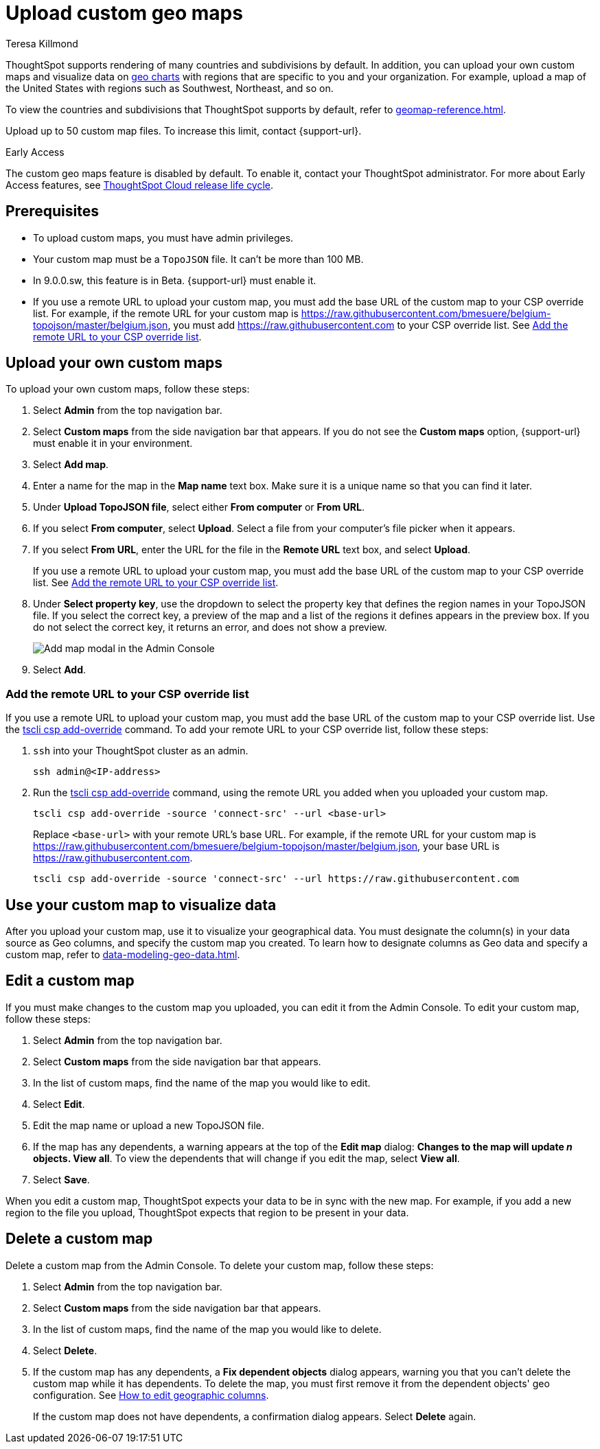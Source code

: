 = Upload custom geo maps
:last_updated: 12/20/2022
:linkattrs:
:experimental:
:page-layout: default-software-early-access
:author: Teresa Killmond
:description: Upload your own geo map data to create custom maps and regions.


ThoughtSpot supports rendering of many countries and subdivisions by default. In addition, you can upload your own custom maps and visualize data on xref:chart-geo.adoc[geo charts] with regions that are specific to you and your organization. For example, upload a map of the United States with regions such as Southwest, Northeast, and so on.

To view the countries and subdivisions that ThoughtSpot supports by default, refer to xref:geomap-reference.adoc[].

Upload up to 50 custom map files. To increase this limit, contact {support-url}.

.[.badge.badge-early-access]#Early Access#
****
The custom geo maps feature is disabled by default. To enable it, contact your ThoughtSpot administrator. For more about Early Access features, see xref:release-lifecycle.adoc#early-access[ThoughtSpot Cloud release life cycle].
****

== Prerequisites

* To upload custom maps, you must have admin privileges.
* Your custom map must be a `TopoJSON` file. It can't be more than 100 MB.
* In 9.0.0.sw, this feature is in Beta. {support-url} must enable it.
* If you use a remote URL to upload your custom map, you must add the base URL of the custom map to your CSP override list. For example, if the remote URL for your custom map is https://raw.githubusercontent.com/bmesuere/belgium-topojson/master/belgium.json, you must add https://raw.githubusercontent.com to your CSP override list. See <<remote-url,Add the remote URL to your CSP override list>>.

== Upload your own custom maps

To upload your own custom maps, follow these steps:

. Select *Admin* from the top navigation bar.

. Select *Custom maps* from the side navigation bar that appears. If you do not see the *Custom maps* option, {support-url} must enable it in your environment.

. Select *Add map*.

. Enter a name for the map in the *Map name* text box. Make sure it is a unique name so that you can find it later.

. Under *Upload TopoJSON file*, select either *From computer* or *From URL*.

. If you select *From computer*, select *Upload*. Select a file from your computer's file picker when it appears.

. If you select *From URL*, enter the URL for the file in the *Remote URL* text box, and select *Upload*.
+
If you use a remote URL to upload your custom map, you must add the base URL of the custom map to your CSP override list. See <<remote-url,Add the remote URL to your CSP override list>>.
. Under *Select property key*, use the dropdown to select the property key that defines the region names in your TopoJSON file. If you select the correct key, a preview of the map and a list of the regions it defines appears in the preview box. If you do not select the correct key, it returns an error, and does not show a preview.
+
image::custom-map-example.png[Add map modal in the Admin Console]

. Select *Add*.

[#remote-url]
=== Add the remote URL to your CSP override list

If you use a remote URL to upload your custom map, you must add the base URL of the custom map to your CSP override list. Use the xref:tscli-command-ref.adoc#tscli-csp[tscli csp add-override] command. To add your remote URL to your CSP override list, follow these steps:

. `ssh` into your ThoughtSpot cluster as an admin.
+
[source,bash]
----
ssh admin@<IP-address>
----
. Run the xref:tscli-command-ref.adoc#tscli-csp[tscli csp add-override] command, using the remote URL you added when you uploaded your custom map.
+
[source,bash]
----
tscli csp add-override -source 'connect-src' --url <base-url>
----
+
Replace `<base-url>` with your remote URL's base URL. For example, if the remote URL for your custom map is https://raw.githubusercontent.com/bmesuere/belgium-topojson/master/belgium.json, your base URL is https://raw.githubusercontent.com.
+
[source,bash]
----
tscli csp add-override -source 'connect-src' --url https://raw.githubusercontent.com
----


== Use your custom map to visualize data

After you upload your custom map, use it to visualize your geographical data. You must designate the column(s) in your data source as Geo columns, and specify the custom map you created. To learn how to designate columns as Geo data and specify a custom map, refer to xref:data-modeling-geo-data.adoc[].

== Edit a custom map
If you must make changes to the custom map you uploaded, you can edit it from the Admin Console. To edit your custom map, follow these steps:

. Select *Admin* from the top navigation bar.

. Select *Custom maps* from the side navigation bar that appears.

. In the list of custom maps, find the name of the map you would like to edit.

. Select *Edit*.

. Edit the map name or upload a new TopoJSON file.

. If the map has any dependents, a warning appears at the top of the *Edit map* dialog: *Changes to the map will update _n_ objects. View all*. To view the dependents that will change if you edit the map, select *View all*.

. Select *Save*.

When you edit a custom map, ThoughtSpot expects your data to be in sync with the new map. For example, if you add a new region to the file you upload, ThoughtSpot expects that region to be present in your data.

== Delete a custom map

Delete a custom map from the Admin Console. To delete your custom map, follow these steps:

. Select *Admin* from the top navigation bar.

. Select *Custom maps* from the side navigation bar that appears.

. In the list of custom maps, find the name of the map you would like to delete.

. Select *Delete*.

. If the custom map has any dependents, a *Fix dependent objects* dialog appears, warning you that you can't delete the custom map while it has dependents. To delete the map, you must first remove it from the dependent objects' geo configuration. See xref:data-modeling-geo-data.adoc#add-geo-config[How to edit geographic columns].
+
If the custom map does not have dependents, a confirmation dialog appears. Select *Delete* again.
